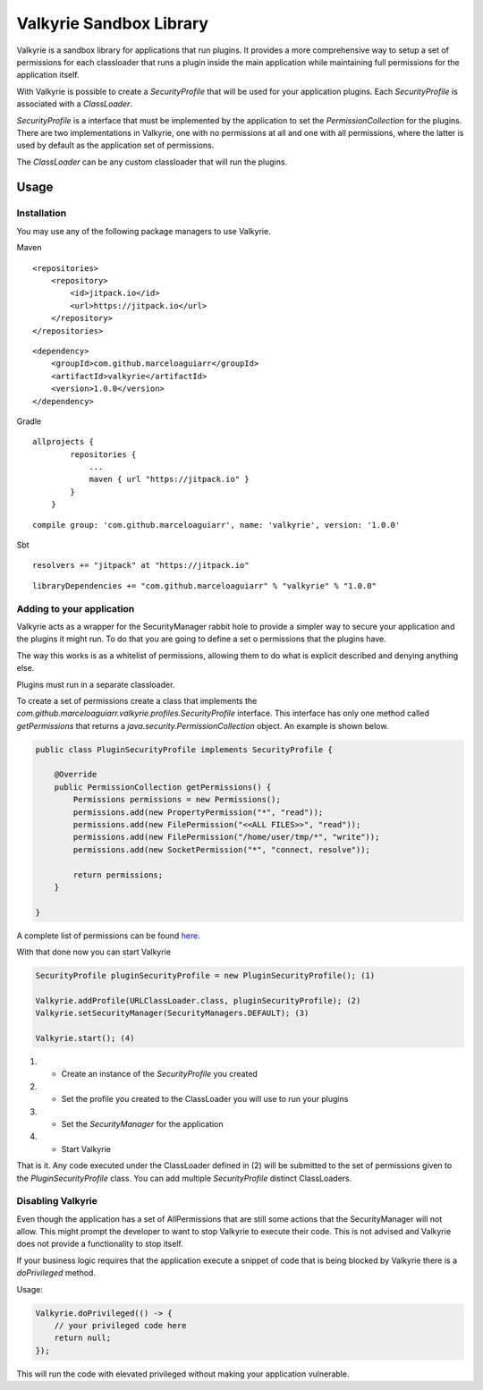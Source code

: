 Valkyrie Sandbox Library
========================

Valkyrie is a sandbox library for applications that run plugins. It
provides a more comprehensive way to setup a set of permissions for each
classloader that runs a plugin inside the main application while
maintaining full permissions for the application itself.

With Valkyrie is possible to create a *SecurityProfile* that will be
used for your application plugins. Each *SecurityProfile* is associated
with a *ClassLoader*.

*SecurityProfile* is a interface that must be implemented by the
application to set the *PermissionCollection* for the plugins. There are
two implementations in Valkyrie, one with no permissions at all and one
with all permissions, where the latter is used by default as the
application set of permissions.

The *ClassLoader* can be any custom classloader that will run the
plugins.

Usage
-----

Installation
~~~~~~~~~~~~

You may use any of the following package managers to use Valkyrie.

Maven

::

   <repositories>
       <repository>
           <id>jitpack.io</id>
           <url>https://jitpack.io</url>
       </repository>
   </repositories>

::

   <dependency>
       <groupId>com.github.marceloaguiarr</groupId>
       <artifactId>valkyrie</artifactId>
       <version>1.0.0</version>
   </dependency>

Gradle

::

   allprojects {
           repositories {
               ...
               maven { url "https://jitpack.io" }
           }
       }

::

   compile group: 'com.github.marceloaguiarr', name: 'valkyrie', version: '1.0.0'

Sbt

::

   resolvers += "jitpack" at "https://jitpack.io"

::

   libraryDependencies += "com.github.marceloaguiarr" % "valkyrie" % "1.0.0"

Adding to your application
~~~~~~~~~~~~~~~~~~~~~~~~~~

Valkyrie acts as a wrapper for the SecurityManager rabbit hole to
provide a simpler way to secure your application and the plugins it
might run. To do that you are going to define a set o permissions that
the plugins have.

The way this works is as a whitelist of permissions, allowing them to do
what is explicit described and denying anything else.

Plugins must run in a separate classloader.

To create a set of permissions create a class that implements the
*com.github.marceloaguiarr.valkyrie.profiles.SecurityProfile* interface.
This interface has only one method called *getPermissions* that returns
a *java.security.PermissionCollection* object. An example is shown
below.

.. code:: java

   public class PluginSecurityProfile implements SecurityProfile {

       @Override
       public PermissionCollection getPermissions() {
           Permissions permissions = new Permissions();
           permissions.add(new PropertyPermission("*", "read"));
           permissions.add(new FilePermission("<<ALL FILES>>", "read"));
           permissions.add(new FilePermission("/home/user/tmp/*", "write"));
           permissions.add(new SocketPermission("*", "connect, resolve"));

           return permissions;
       }

   }

A complete list of permissions can be found `here`_.

With that done now you can start Valkyrie

.. _here: https://docs.oracle.com/javase/8/docs/api/java/security/Permission.html

.. code:: java

   SecurityProfile pluginSecurityProfile = new PluginSecurityProfile(); (1)

   Valkyrie.addProfile(URLClassLoader.class, pluginSecurityProfile); (2)
   Valkyrie.setSecurityManager(SecurityManagers.DEFAULT); (3)

   Valkyrie.start(); (4)

(1)

    -  Create an instance of the *SecurityProfile* you created

(2)

    -  Set the profile you created to the ClassLoader you will use to
       run your plugins

(3)

    -  Set the *SecurityManager* for the application

(4)

    -  Start Valkyrie

That is it. Any code executed under the ClassLoader defined in (2) will
be submitted to the set of permissions given to the
*PluginSecurityProfile* class. You can add multiple *SecurityProfile*
distinct ClassLoaders.

Disabling Valkyrie
~~~~~~~~~~~~~~~~~~

Even though the application has a set of AllPermissions that are still
some actions that the SecurityManager will not allow. This might prompt
the developer to want to stop Valkyrie to execute their code. This is
not advised and Valkyrie does not provide a functionality to stop
itself.

If your business logic requires that the application execute a snippet
of code that is being blocked by Valkyrie there is a *doPrivileged*
method.

Usage:

.. code:: java

   Valkyrie.doPrivileged(() -> {
       // your privileged code here
       return null;
   });

This will run the code with elevated privileged without making your
application vulnerable.